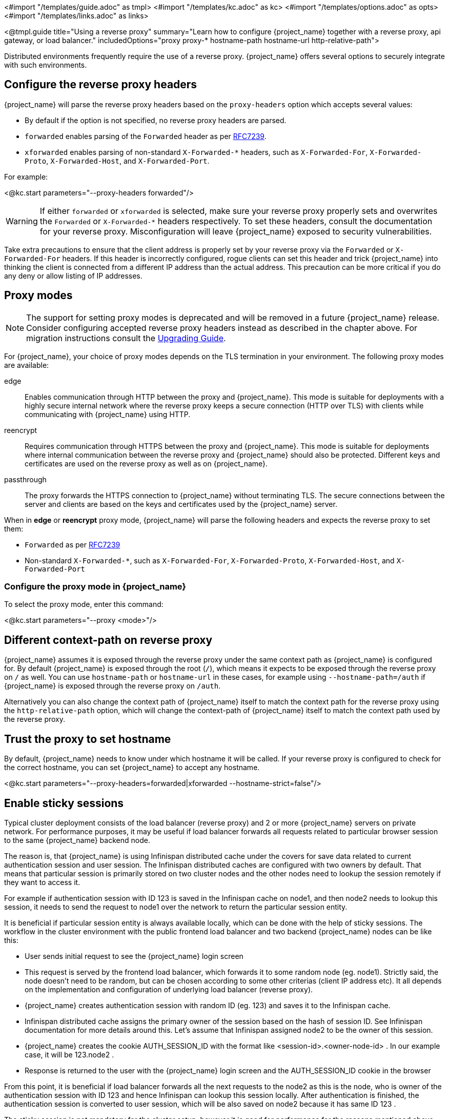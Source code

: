 <#import "/templates/guide.adoc" as tmpl>
<#import "/templates/kc.adoc" as kc>
<#import "/templates/options.adoc" as opts>
<#import "/templates/links.adoc" as links>

<@tmpl.guide
title="Using a reverse proxy"
summary="Learn how to configure {project_name} together with a reverse proxy, api gateway, or load balancer."
includedOptions="proxy proxy-* hostname-path hostname-url http-relative-path">

Distributed environments frequently require the use of a reverse proxy. {project_name} offers several options to securely integrate with such environments.

== Configure the reverse proxy headers

{project_name} will parse the reverse proxy headers based on the `proxy-headers` option which accepts several values:

* By default if the option is not specified, no reverse proxy headers are parsed.
* `forwarded` enables parsing of the `Forwarded` header as per https://www.rfc-editor.org/rfc/rfc7239.html[RFC7239].
* `xforwarded` enables parsing of non-standard `X-Forwarded-*` headers, such as `X-Forwarded-For`, `X-Forwarded-Proto`, `X-Forwarded-Host`, and `X-Forwarded-Port`.

For example:

<@kc.start parameters="--proxy-headers forwarded"/>

WARNING: If either `forwarded` or `xforwarded` is selected, make sure your reverse proxy properly sets and overwrites the `Forwarded` or `X-Forwarded-*` headers respectively. To set these headers, consult the documentation for your reverse proxy. Misconfiguration will leave {project_name} exposed to security vulnerabilities.

Take extra precautions to ensure that the client address is properly set by your reverse proxy via the `Forwarded` or `X-Forwarded-For` headers.
If this header is incorrectly configured, rogue clients can set this header and trick {project_name} into thinking the client is connected from a different IP address than the actual address. This precaution can be more critical if you do any deny or allow listing of IP addresses.

== Proxy modes
NOTE: The support for setting proxy modes is deprecated and will be removed in a future {project_name} release. Consider configuring accepted reverse proxy headers instead as described in the chapter above. For migration instructions consult the https://www.keycloak.org/docs/latest/upgrading/index.html#deprecated-proxy-option[Upgrading Guide].

For {project_name}, your choice of proxy modes depends on the TLS termination in your environment. The following proxy modes are available:

edge:: Enables communication through HTTP between the proxy and {project_name}.
This mode is suitable for deployments with a highly secure internal network where the reverse proxy keeps a secure connection (HTTP over TLS) with clients while communicating with {project_name} using HTTP.

reencrypt:: Requires communication through HTTPS between the proxy and {project_name}.
This mode is suitable for deployments where internal communication between the reverse proxy and {project_name} should also be protected.
Different keys and certificates are used on the reverse proxy as well as on {project_name}.

passthrough:: The proxy forwards the HTTPS connection to {project_name} without terminating TLS.
The secure connections between the server and clients are based on the keys and certificates used by the {project_name} server.

When in **edge** or **reencrypt** proxy mode, {project_name} will parse the following headers and expects the reverse proxy to set them:

* `Forwarded` as per https://www.rfc-editor.org/rfc/rfc7239.html[RFC7239]
* Non-standard `X-Forwarded-*`, such as `X-Forwarded-For`, `X-Forwarded-Proto`, `X-Forwarded-Host`, and `X-Forwarded-Port`

=== Configure the proxy mode in {project_name}
To select the proxy mode, enter this command:

<@kc.start parameters="--proxy <mode>"/>

== Different context-path on reverse proxy

{project_name} assumes it is exposed through the reverse proxy under the same context path as {project_name} is configured for. By default {project_name} is exposed through the root (`/`), which means it expects to be exposed through the reverse proxy on `/` as well.
You can use `hostname-path` or `hostname-url` in these cases, for example using `--hostname-path=/auth` if {project_name} is exposed through the reverse proxy on `/auth`.

Alternatively you can also change the context path of {project_name} itself to match the context path for the reverse proxy using the `http-relative-path` option, which will change the context-path of {project_name} itself to match the context path used by the reverse proxy.

== Trust the proxy to set hostname

By default, {project_name} needs to know under which hostname it will be called. If your reverse proxy is configured to check for the correct hostname, you can set {project_name} to accept any hostname.

<@kc.start parameters="--proxy-headers=forwarded|xforwarded --hostname-strict=false"/>

== Enable sticky sessions

Typical cluster deployment consists of the load balancer (reverse proxy) and 2 or more {project_name} servers on private network.
For performance purposes, it may be useful if load balancer forwards all requests related to particular browser session to the same {project_name} backend node.

The reason is, that {project_name} is using Infinispan distributed cache under the covers for save data related to current authentication session and user session.
The Infinispan distributed caches are configured with two owners by default. That means that particular session is primarily stored on two cluster nodes and the other nodes need to lookup the session remotely if they want to access it.

For example if authentication session with ID 123 is saved in the Infinispan cache on node1, and then node2 needs to lookup this session, it needs to send the request to node1 over the network to return the particular session entity.

It is beneficial if particular session entity is always available locally, which can be done with the help of sticky sessions. The workflow in the cluster environment with the public frontend load balancer and two backend {project_name} nodes can be like this:

* User sends initial request to see the {project_name} login screen

* This request is served by the frontend load balancer, which forwards it to some random node (eg. node1). Strictly said, the node doesn't need to be random, but can be chosen according to some other criterias (client IP address etc). It all depends on the implementation and configuration of underlying load balancer (reverse proxy).

* {project_name} creates authentication session with random ID (eg. 123) and saves it to the Infinispan cache.

* Infinispan distributed cache assigns the primary owner of the session based on the hash of session ID. See Infinispan documentation for more details around this. Let's assume that Infinispan assigned node2 to be the owner of this session.

* {project_name} creates the cookie AUTH_SESSION_ID with the format like <session-id>.<owner-node-id> . In our example case, it will be 123.node2 .

* Response is returned to the user with the {project_name} login screen and the AUTH_SESSION_ID cookie in the browser

From this point, it is beneficial if load balancer forwards all the next requests to the node2 as this is the node, who is owner of the authentication session with ID 123 and hence Infinispan can lookup this session locally. After authentication is finished, the authentication session is converted to user session, which will be also saved on node2 because it has same ID 123 .

The sticky session is not mandatory for the cluster setup, however it is good for performance for the reasons mentioned above. You need to configure your loadbalancer to sticky over the AUTH_SESSION_ID cookie. How exactly do this is dependent on your loadbalancer.

If your proxy supports session affinity without processing cookies from backend nodes, you should set the `spi-sticky-session-encoder-infinispan-should-attach-route` option
to `false` in order to avoid attaching the node to cookies and just rely on the reverse proxy capabilities.

<@kc.start parameters="--spi-sticky-session-encoder-infinispan-should-attach-route=false"/>

By default, the `spi-sticky-session-encoder-infinispan-should-attach-route` option value is `true` so that the node name is attached to
cookies to indicate to the reverse proxy the node that subsequent requests should be sent to.

=== Exposing the administration console

By default, the administration console URLs are created solely based on the requests to resolve the proper scheme, host name, and port. For instance,
if you are using the `edge` proxy mode and your proxy is misconfigured, backend requests from your TLS termination proxy are going to use plain HTTP and potentially cause the administration
console from being accessible because URLs are going to be created using the `http` scheme and the proxy does not support plain HTTP.

In order to proper expose the administration console, you should make sure that your proxy is setting the `X-Forwarded-*` headers herein mentioned in order
to create URLs using the scheme, host name, and port, being exposed by your proxy.

=== Exposed path recommendations
When using a reverse proxy, {project_name} only requires certain paths need to be exposed.
The following table shows the recommended paths to expose.

[%autowidth]
|===
|{project_name} Path|Reverse Proxy Path|Exposed|Reason

|/
|-
|No
|When exposing all paths, admin paths are exposed unnecessarily.

|/admin/
| -
|No
|Exposed admin paths lead to an unnecessary attack vector.

|/js/
| -
|Yes (see note below)
|Access to keycloak.js needed for "internal" clients, e.g. the account console

|/welcome/
| -
|No
|No need exists to expose the welcome page after initial installation.

|/realms/
|/realms/
|Yes
|This path is needed to work correctly, for example, for OIDC endpoints.

|/resources/
|/resources/
|Yes
|This path is needed to serve assets correctly. It may be served from a CDN instead of the {project_name} path.

|/robots.txt
|/robots.txt
|Yes
|Search engine rules

|/metrics
|-
|No
|Exposed metrics lead to an unnecessary attack vector.

|/health
|-
|No
|Exposed health checks lead to an unnecessary attack vector.

|===

[NOTE]
As it's true that the `js` path is needed for internal clients like the account console, it's good practice to use `keycloak.js` from a JavaScript package manager like npm or yarn for your external clients.

We assume you run {project_name} on the root path `/` on your reverse proxy/gateway's public API.
If not, prefix the path with your desired one.

=== Enabling client certificate lookup

When the proxy is configured as a TLS termination proxy the client certificate information can be forwarded to the server through specific HTTP request headers and then used to authenticate
clients. You are able to configure how the server is going to retrieve client certificate information depending on the proxy you are using.

The server supports some of the most commons TLS termination proxies such as:

[%autowidth]
|===
|Proxy|Provider

|Apache HTTP Server
|apache

|HAProxy
|haproxy

|NGINX
|nginx
|===

To configure how client certificates are retrieved from the requests you need to:

.Enable the corresponding proxy provider
<@kc.build parameters="--spi-x509cert-lookup-provider=<provider>"/>

.Configure the HTTP headers
<@kc.start parameters="--spi-x509cert-lookup-<provider>-ssl-client-cert=SSL_CLIENT_CERT --spi-x509cert-lookup-<provider>-ssl-cert-chain-prefix=CERT_CHAIN --spi-x509cert-lookup-<provider>-certificate-chain-length=10"/>

When configuring the HTTP headers, you need to make sure the values you are using correspond to the name of the headers
forwarded by the proxy with the client certificate information.

The available options for configuring a provider are:

[%autowidth]
|===
|Option|Description

|ssl-client-cert
| The name of the header holding the client certificate

|ssl-cert-chain-prefix
| The prefix of the headers holding additional certificates in the chain and used to retrieve individual
certificates accordingly to the length of the chain. For instance, a value `CERT_CHAIN` will tell the server
to load additional certificates from headers `CERT_CHAIN_0` to `CERT_CHAIN_9` if `certificate-chain-length` is set to `10`.

|certificate-chain-length
| The maximum length of the certificate chain.

|trust-proxy-verification
| Enable trusting NGINX proxy certificate verification, instead of forwarding the certificate to {project_name} and verifying it in {project_name}.
|===

==== Configuring the NGINX provider

The NGINX SSL/TLS module does not expose the client certificate chain. {project_name}'s NGINX certificate lookup provider rebuilds it by using the {project_name} truststore.

If you are using this provider, see <@links.server id="keycloak-truststore"/> for how
to configure a {project_name} Truststore.

</@tmpl.guide>
